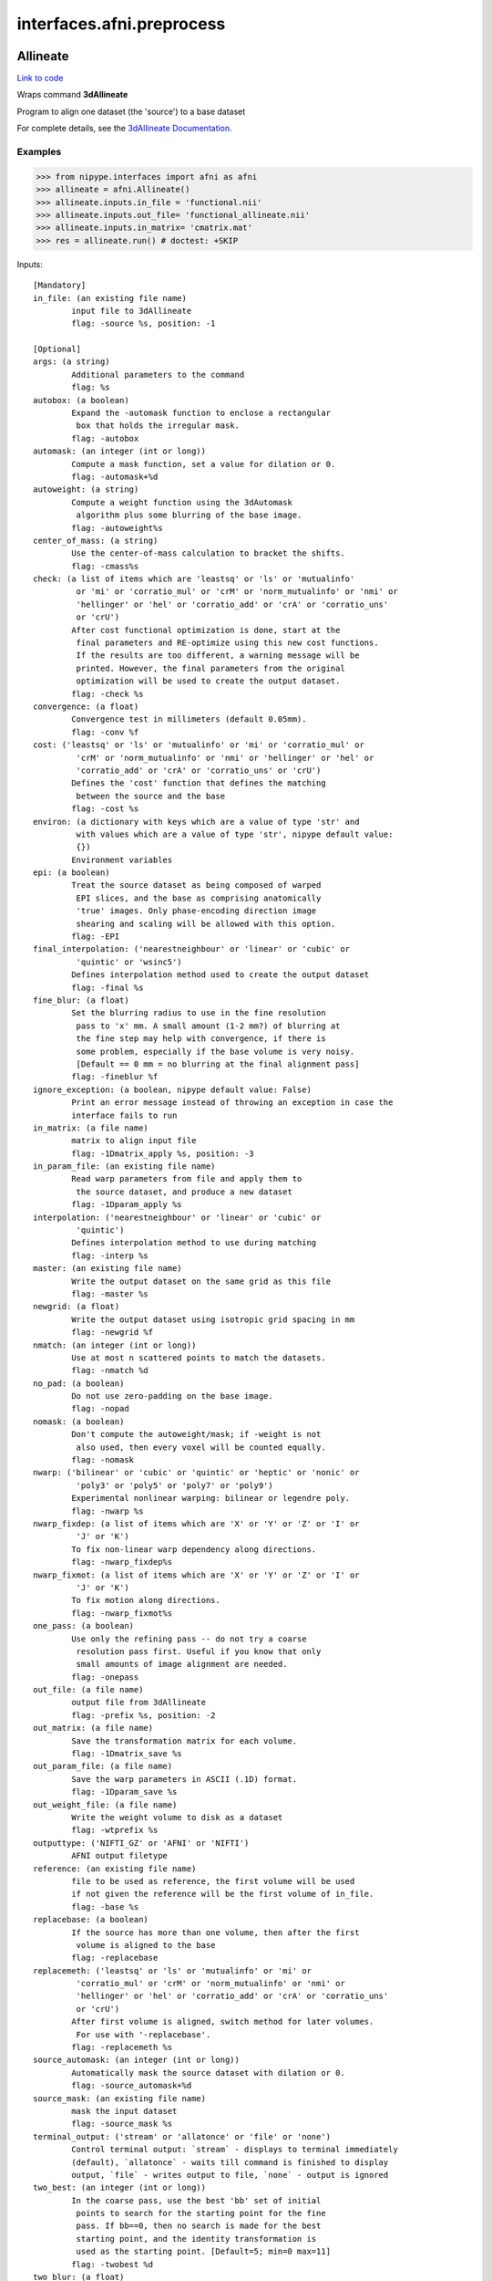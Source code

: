 .. AUTO-GENERATED FILE -- DO NOT EDIT!

interfaces.afni.preprocess
==========================


.. _nipype.interfaces.afni.preprocess.Allineate:


.. index:: Allineate

Allineate
---------

`Link to code <http://github.com/nipy/nipype/tree/f9c98ba/nipype/interfaces/afni/preprocess.py#L1121>`__

Wraps command **3dAllineate**

Program to align one dataset (the 'source') to a base dataset

For complete details, see the `3dAllineate Documentation.
<http://afni.nimh.nih.gov/pub/dist/doc/program_help/3dAllineate.html>`_

Examples
~~~~~~~~

>>> from nipype.interfaces import afni as afni
>>> allineate = afni.Allineate()
>>> allineate.inputs.in_file = 'functional.nii'
>>> allineate.inputs.out_file= 'functional_allineate.nii'
>>> allineate.inputs.in_matrix= 'cmatrix.mat'
>>> res = allineate.run() # doctest: +SKIP

Inputs::

        [Mandatory]
        in_file: (an existing file name)
                input file to 3dAllineate
                flag: -source %s, position: -1

        [Optional]
        args: (a string)
                Additional parameters to the command
                flag: %s
        autobox: (a boolean)
                Expand the -automask function to enclose a rectangular
                 box that holds the irregular mask.
                flag: -autobox
        automask: (an integer (int or long))
                Compute a mask function, set a value for dilation or 0.
                flag: -automask+%d
        autoweight: (a string)
                Compute a weight function using the 3dAutomask
                 algorithm plus some blurring of the base image.
                flag: -autoweight%s
        center_of_mass: (a string)
                Use the center-of-mass calculation to bracket the shifts.
                flag: -cmass%s
        check: (a list of items which are 'leastsq' or 'ls' or 'mutualinfo'
                 or 'mi' or 'corratio_mul' or 'crM' or 'norm_mutualinfo' or 'nmi' or
                 'hellinger' or 'hel' or 'corratio_add' or 'crA' or 'corratio_uns'
                 or 'crU')
                After cost functional optimization is done, start at the
                 final parameters and RE-optimize using this new cost functions.
                 If the results are too different, a warning message will be
                 printed. However, the final parameters from the original
                 optimization will be used to create the output dataset.
                flag: -check %s
        convergence: (a float)
                Convergence test in millimeters (default 0.05mm).
                flag: -conv %f
        cost: ('leastsq' or 'ls' or 'mutualinfo' or 'mi' or 'corratio_mul' or
                 'crM' or 'norm_mutualinfo' or 'nmi' or 'hellinger' or 'hel' or
                 'corratio_add' or 'crA' or 'corratio_uns' or 'crU')
                Defines the 'cost' function that defines the matching
                 between the source and the base
                flag: -cost %s
        environ: (a dictionary with keys which are a value of type 'str' and
                 with values which are a value of type 'str', nipype default value:
                 {})
                Environment variables
        epi: (a boolean)
                Treat the source dataset as being composed of warped
                 EPI slices, and the base as comprising anatomically
                 'true' images. Only phase-encoding direction image
                 shearing and scaling will be allowed with this option.
                flag: -EPI
        final_interpolation: ('nearestneighbour' or 'linear' or 'cubic' or
                 'quintic' or 'wsinc5')
                Defines interpolation method used to create the output dataset
                flag: -final %s
        fine_blur: (a float)
                Set the blurring radius to use in the fine resolution
                 pass to 'x' mm. A small amount (1-2 mm?) of blurring at
                 the fine step may help with convergence, if there is
                 some problem, especially if the base volume is very noisy.
                 [Default == 0 mm = no blurring at the final alignment pass]
                flag: -fineblur %f
        ignore_exception: (a boolean, nipype default value: False)
                Print an error message instead of throwing an exception in case the
                interface fails to run
        in_matrix: (a file name)
                matrix to align input file
                flag: -1Dmatrix_apply %s, position: -3
        in_param_file: (an existing file name)
                Read warp parameters from file and apply them to
                 the source dataset, and produce a new dataset
                flag: -1Dparam_apply %s
        interpolation: ('nearestneighbour' or 'linear' or 'cubic' or
                 'quintic')
                Defines interpolation method to use during matching
                flag: -interp %s
        master: (an existing file name)
                Write the output dataset on the same grid as this file
                flag: -master %s
        newgrid: (a float)
                Write the output dataset using isotropic grid spacing in mm
                flag: -newgrid %f
        nmatch: (an integer (int or long))
                Use at most n scattered points to match the datasets.
                flag: -nmatch %d
        no_pad: (a boolean)
                Do not use zero-padding on the base image.
                flag: -nopad
        nomask: (a boolean)
                Don't compute the autoweight/mask; if -weight is not
                 also used, then every voxel will be counted equally.
                flag: -nomask
        nwarp: ('bilinear' or 'cubic' or 'quintic' or 'heptic' or 'nonic' or
                 'poly3' or 'poly5' or 'poly7' or 'poly9')
                Experimental nonlinear warping: bilinear or legendre poly.
                flag: -nwarp %s
        nwarp_fixdep: (a list of items which are 'X' or 'Y' or 'Z' or 'I' or
                 'J' or 'K')
                To fix non-linear warp dependency along directions.
                flag: -nwarp_fixdep%s
        nwarp_fixmot: (a list of items which are 'X' or 'Y' or 'Z' or 'I' or
                 'J' or 'K')
                To fix motion along directions.
                flag: -nwarp_fixmot%s
        one_pass: (a boolean)
                Use only the refining pass -- do not try a coarse
                 resolution pass first. Useful if you know that only
                 small amounts of image alignment are needed.
                flag: -onepass
        out_file: (a file name)
                output file from 3dAllineate
                flag: -prefix %s, position: -2
        out_matrix: (a file name)
                Save the transformation matrix for each volume.
                flag: -1Dmatrix_save %s
        out_param_file: (a file name)
                Save the warp parameters in ASCII (.1D) format.
                flag: -1Dparam_save %s
        out_weight_file: (a file name)
                Write the weight volume to disk as a dataset
                flag: -wtprefix %s
        outputtype: ('NIFTI_GZ' or 'AFNI' or 'NIFTI')
                AFNI output filetype
        reference: (an existing file name)
                file to be used as reference, the first volume will be used
                if not given the reference will be the first volume of in_file.
                flag: -base %s
        replacebase: (a boolean)
                If the source has more than one volume, then after the first
                 volume is aligned to the base
                flag: -replacebase
        replacemeth: ('leastsq' or 'ls' or 'mutualinfo' or 'mi' or
                 'corratio_mul' or 'crM' or 'norm_mutualinfo' or 'nmi' or
                 'hellinger' or 'hel' or 'corratio_add' or 'crA' or 'corratio_uns'
                 or 'crU')
                After first volume is aligned, switch method for later volumes.
                 For use with '-replacebase'.
                flag: -replacemeth %s
        source_automask: (an integer (int or long))
                Automatically mask the source dataset with dilation or 0.
                flag: -source_automask+%d
        source_mask: (an existing file name)
                mask the input dataset
                flag: -source_mask %s
        terminal_output: ('stream' or 'allatonce' or 'file' or 'none')
                Control terminal output: `stream` - displays to terminal immediately
                (default), `allatonce` - waits till command is finished to display
                output, `file` - writes output to file, `none` - output is ignored
        two_best: (an integer (int or long))
                In the coarse pass, use the best 'bb' set of initial
                 points to search for the starting point for the fine
                 pass. If bb==0, then no search is made for the best
                 starting point, and the identity transformation is
                 used as the starting point. [Default=5; min=0 max=11]
                flag: -twobest %d
        two_blur: (a float)
                Set the blurring radius for the first pass in mm.
                flag: -twoblur
        two_first: (a boolean)
                Use -twopass on the first image to be registered, and
                 then on all subsequent images from the source dataset,
                 use results from the first image's coarse pass to start
                 the fine pass.
                flag: -twofirst
        two_pass: (a boolean)
                Use a two pass alignment strategy for all volumes, searching
                 for a large rotation+shift and then refining the alignment.
                flag: -twopass
        usetemp: (a boolean)
                temporary file use
                flag: -usetemp
        warp_type: ('shift_only' or 'shift_rotate' or 'shift_rotate_scale' or
                 'affine_general')
                Set the warp type.
                flag: -warp %s
        warpfreeze: (a boolean)
                Freeze the non-rigid body parameters after first volume.
                flag: -warpfreeze
        weight_file: (an existing file name)
                Set the weighting for each voxel in the base dataset;
                 larger weights mean that voxel count more in the cost function.
                 Must be defined on the same grid as the base dataset
                flag: -weight %s
        zclip: (a boolean)
                Replace negative values in the input datasets (source & base) with
                zero.
                flag: -zclip

Outputs::

        matrix: (a file name)
                matrix to align input file
        out_file: (a file name)
                output image file name

.. _nipype.interfaces.afni.preprocess.AutoTcorrelate:


.. index:: AutoTcorrelate

AutoTcorrelate
--------------

`Link to code <http://github.com/nipy/nipype/tree/f9c98ba/nipype/interfaces/afni/preprocess.py#L368>`__

Wraps command **3dAutoTcorrelate**

Computes the correlation coefficient between the time series of each
pair of voxels in the input dataset, and stores the output into a
new anatomical bucket dataset [scaled to shorts to save memory space].

Examples
~~~~~~~~

>>> from nipype.interfaces import afni as afni
>>> corr = afni.AutoTcorrelate()
>>> corr.inputs.in_file = 'functional.nii'
>>> corr.inputs.polort = -1
>>> corr.inputs.eta2 = True
>>> corr.inputs.mask = 'mask.nii'
>>> corr.inputs.mask_only_targets = True
>>> corr.cmdline # doctest: +ELLIPSIS, +NORMALIZE_WHITESPACE
'3dAutoTcorrelate -eta2 -mask mask.nii -mask_only_targets -prefix functional_similarity_matrix.1D -polort -1 functional.nii'
>>> res = corr.run() # doctest: +SKIP

Inputs::

        [Mandatory]
        in_file: (an existing file name)
                timeseries x space (volume or surface) file
                flag: %s, position: -1

        [Optional]
        args: (a string)
                Additional parameters to the command
                flag: %s
        environ: (a dictionary with keys which are a value of type 'str' and
                 with values which are a value of type 'str', nipype default value:
                 {})
                Environment variables
        eta2: (a boolean)
                eta^2 similarity
                flag: -eta2
        ignore_exception: (a boolean, nipype default value: False)
                Print an error message instead of throwing an exception in case the
                interface fails to run
        mask: (an existing file name)
                mask of voxels
                flag: -mask %s
        mask_only_targets: (a boolean)
                use mask only on targets voxels
                flag: -mask_only_targets
                mutually_exclusive: mask_source
        mask_source: (an existing file name)
                mask for source voxels
                flag: -mask_source %s
                mutually_exclusive: mask_only_targets
        out_file: (a file name)
                output image file name
                flag: -prefix %s
        outputtype: ('NIFTI_GZ' or 'AFNI' or 'NIFTI')
                AFNI output filetype
        polort: (an integer (int or long))
                Remove polynomical trend of order m or -1 for no detrending
                flag: -polort %d
        terminal_output: ('stream' or 'allatonce' or 'file' or 'none')
                Control terminal output: `stream` - displays to terminal immediately
                (default), `allatonce` - waits till command is finished to display
                output, `file` - writes output to file, `none` - output is ignored

Outputs::

        out_file: (an existing file name)
                output file

.. _nipype.interfaces.afni.preprocess.Autobox:


.. index:: Autobox

Autobox
-------

`Link to code <http://github.com/nipy/nipype/tree/f9c98ba/nipype/interfaces/afni/preprocess.py#L1826>`__

Wraps command **3dAutobox**

Computes size of a box that fits around the volume.
Also can be used to crop the volume to that box.

For complete details, see the `3dAutobox Documentation.
<http://afni.nimh.nih.gov/pub/dist/doc/program_help/3dAutobox.html>

Examples
~~~~~~~~

>>> from nipype.interfaces import afni as afni
>>> abox = afni.Autobox()
>>> abox.inputs.in_file = 'structural.nii'
>>> abox.inputs.padding = 5
>>> res = abox.run()   # doctest: +SKIP

Inputs::

        [Mandatory]
        in_file: (an existing file name)
                input file
                flag: -input %s

        [Optional]
        args: (a string)
                Additional parameters to the command
                flag: %s
        environ: (a dictionary with keys which are a value of type 'str' and
                 with values which are a value of type 'str', nipype default value:
                 {})
                Environment variables
        ignore_exception: (a boolean, nipype default value: False)
                Print an error message instead of throwing an exception in case the
                interface fails to run
        no_clustering: (a boolean)
                Don't do any clustering to find box. Any non-zero
                 voxel will be preserved in the cropped volume.
                 The default method uses some clustering to find the
                 cropping box, and will clip off small isolated blobs.
                flag: -noclust
        out_file: (a file name)
                flag: -prefix %s
        outputtype: ('NIFTI_GZ' or 'AFNI' or 'NIFTI')
                AFNI output filetype
        padding: (an integer (int or long))
                Number of extra voxels to pad on each side of box
                flag: -npad %d
        terminal_output: ('stream' or 'allatonce' or 'file' or 'none')
                Control terminal output: `stream` - displays to terminal immediately
                (default), `allatonce` - waits till command is finished to display
                output, `file` - writes output to file, `none` - output is ignored

Outputs::

        out_file: (a file name)
                output file
        x_max: (an integer (int or long))
        x_min: (an integer (int or long))
        y_max: (an integer (int or long))
        y_min: (an integer (int or long))
        z_max: (an integer (int or long))
        z_min: (an integer (int or long))

.. _nipype.interfaces.afni.preprocess.Automask:


.. index:: Automask

Automask
--------

`Link to code <http://github.com/nipy/nipype/tree/f9c98ba/nipype/interfaces/afni/preprocess.py#L549>`__

Wraps command **3dAutomask**

Create a brain-only mask of the image using AFNI 3dAutomask command

For complete details, see the `3dAutomask Documentation.
<http://afni.nimh.nih.gov/pub/dist/doc/program_help/3dAutomask.html>`_

Examples
~~~~~~~~

>>> from nipype.interfaces import afni as afni
>>> automask = afni.Automask()
>>> automask.inputs.in_file = 'functional.nii'
>>> automask.inputs.dilate = 1
>>> automask.inputs.outputtype = "NIFTI"
>>> automask.cmdline #doctest: +ELLIPSIS
'3dAutomask -apply_prefix functional_masked.nii -dilate 1 -prefix functional_mask.nii functional.nii'
>>> res = automask.run() # doctest: +SKIP

Inputs::

        [Mandatory]
        in_file: (an existing file name)
                input file to 3dAutomask
                flag: %s, position: -1

        [Optional]
        args: (a string)
                Additional parameters to the command
                flag: %s
        brain_file: (a file name)
                output file from 3dAutomask
                flag: -apply_prefix %s
        clfrac: (a float)
                sets the clip level fraction (must be 0.1-0.9). A small value will
                tend to make the mask larger [default = 0.5].
                flag: -clfrac %s
        dilate: (an integer (int or long))
                dilate the mask outwards
                flag: -dilate %s
        environ: (a dictionary with keys which are a value of type 'str' and
                 with values which are a value of type 'str', nipype default value:
                 {})
                Environment variables
        erode: (an integer (int or long))
                erode the mask inwards
                flag: -erode %s
        ignore_exception: (a boolean, nipype default value: False)
                Print an error message instead of throwing an exception in case the
                interface fails to run
        out_file: (a file name)
                output image file name
                flag: -prefix %s
        outputtype: ('NIFTI_GZ' or 'AFNI' or 'NIFTI')
                AFNI output filetype
        terminal_output: ('stream' or 'allatonce' or 'file' or 'none')
                Control terminal output: `stream` - displays to terminal immediately
                (default), `allatonce` - waits till command is finished to display
                output, `file` - writes output to file, `none` - output is ignored

Outputs::

        brain_file: (an existing file name)
                brain file (skull stripped)
        out_file: (an existing file name)
                mask file

.. _nipype.interfaces.afni.preprocess.Bandpass:


.. index:: Bandpass

Bandpass
--------

`Link to code <http://github.com/nipy/nipype/tree/f9c98ba/nipype/interfaces/afni/preprocess.py#L863>`__

Wraps command **3dBandpass**

Program to lowpass and/or highpass each voxel time series in a
dataset, offering more/different options than Fourier

For complete details, see the `3dBandpass Documentation.
<http://afni.nimh.nih.gov/pub/dist/doc/program_help/3dbandpass.html>`_

Examples
~~~~~~~~

>>> from nipype.interfaces import afni as afni
>>> from nipype.testing import  example_data
>>> bandpass = afni.Bandpass()
>>> bandpass.inputs.in_file = example_data('functional.nii')
>>> bandpass.inputs.highpass = 0.005
>>> bandpass.inputs.lowpass = 0.1
>>> res = bandpass.run() # doctest: +SKIP

Inputs::

        [Mandatory]
        highpass: (a float)
                highpass
                flag: %f, position: -3
        in_file: (an existing file name)
                input file to 3dBandpass
                flag: %s, position: -1
        lowpass: (a float)
                lowpass
                flag: %f, position: -2

        [Optional]
        args: (a string)
                Additional parameters to the command
                flag: %s
        automask: (a boolean)
                Create a mask from the input dataset
                flag: -automask
        blur: (a float)
                Blur (inside the mask only) with a filter
                 width (FWHM) of 'fff' millimeters.
                flag: -blur %f
        despike: (a boolean)
                Despike each time series before other processing.
                 ++ Hopefully, you don't actually need to do this,
                 which is why it is optional.
                flag: -despike
        environ: (a dictionary with keys which are a value of type 'str' and
                 with values which are a value of type 'str', nipype default value:
                 {})
                Environment variables
        ignore_exception: (a boolean, nipype default value: False)
                Print an error message instead of throwing an exception in case the
                interface fails to run
        localPV: (a float)
                Replace each vector by the local Principal Vector
                 (AKA first singular vector) from a neighborhood
                 of radius 'rrr' millimiters.
                 ++ Note that the PV time series is L2 normalized.
                 ++ This option is mostly for Bob Cox to have fun with.
                flag: -localPV %f
        mask: (an existing file name)
                mask file
                flag: -mask %s, position: 2
        nfft: (an integer (int or long))
                set the FFT length [must be a legal value]
                flag: -nfft %d
        no_detrend: (a boolean)
                Skip the quadratic detrending of the input that
                 occurs before the FFT-based bandpassing.
                 ++ You would only want to do this if the dataset
                 had been detrended already in some other program.
                flag: -nodetrend
        normalize: (a boolean)
                Make all output time series have L2 norm = 1
                 ++ i.e., sum of squares = 1
                flag: -norm
        notrans: (a boolean)
                Don't check for initial positive transients in the data:
                 ++ The test is a little slow, so skipping it is OK,
                 if you KNOW the data time series are transient-free.
                flag: -notrans
        orthogonalize_dset: (an existing file name)
                Orthogonalize each voxel to the corresponding
                 voxel time series in dataset 'fset', which must
                 have the same spatial and temporal grid structure
                 as the main input dataset.
                 ++ At present, only one '-dsort' option is allowed.
                flag: -dsort %s
        orthogonalize_file: (a list of items which are an existing file name)
                Also orthogonalize input to columns in f.1D
                 ++ Multiple '-ort' options are allowed.
                flag: -ort %s
        out_file: (a file name)
                output file from 3dBandpass
                flag: -prefix %s, position: 1
        outputtype: ('NIFTI_GZ' or 'AFNI' or 'NIFTI')
                AFNI output filetype
        terminal_output: ('stream' or 'allatonce' or 'file' or 'none')
                Control terminal output: `stream` - displays to terminal immediately
                (default), `allatonce` - waits till command is finished to display
                output, `file` - writes output to file, `none` - output is ignored
        tr: (a float)
                set time step (TR) in sec [default=from dataset header]
                flag: -dt %f

Outputs::

        out_file: (an existing file name)
                output file

.. _nipype.interfaces.afni.preprocess.BlurInMask:


.. index:: BlurInMask

BlurInMask
----------

`Link to code <http://github.com/nipy/nipype/tree/f9c98ba/nipype/interfaces/afni/preprocess.py#L1669>`__

Wraps command **3dBlurInMask**

Blurs a dataset spatially inside a mask.  That's all.  Experimental.

For complete details, see the `3dBlurInMask Documentation.
<http://afni.nimh.nih.gov/pub/dist/doc/program_help/3dBlurInMask.html>

Examples
~~~~~~~~

>>> from nipype.interfaces import afni as afni
>>> bim = afni.BlurInMask()
>>> bim.inputs.in_file = 'functional.nii'
>>> bim.inputs.mask = 'mask.nii'
>>> bim.inputs.fwhm = 5.0
>>> bim.cmdline #doctest: +ELLIPSIS
'3dBlurInMask -input functional.nii -FWHM 5.000000 -mask mask.nii -prefix functional_blur'
>>> res = bim.run()   # doctest: +SKIP

Inputs::

        [Mandatory]
        fwhm: (a float)
                fwhm kernel size
                flag: -FWHM %f
        in_file: (an existing file name)
                input file to 3dSkullStrip
                flag: -input %s, position: 1

        [Optional]
        args: (a string)
                Additional parameters to the command
                flag: %s
        automask: (a boolean)
                Create an automask from the input dataset.
                flag: -automask
        environ: (a dictionary with keys which are a value of type 'str' and
                 with values which are a value of type 'str', nipype default value:
                 {})
                Environment variables
        float_out: (a boolean)
                Save dataset as floats, no matter what the input data type is.
                flag: -float
        ignore_exception: (a boolean, nipype default value: False)
                Print an error message instead of throwing an exception in case the
                interface fails to run
        mask: (a file name)
                Mask dataset, if desired. Blurring will occur only within the mask.
                Voxels NOT in the mask will be set to zero in the output.
                flag: -mask %s
        multimask: (a file name)
                Multi-mask dataset -- each distinct nonzero value in dataset will be
                treated as a separate mask for blurring purposes.
                flag: -Mmask %s
        options: (a string)
                options
                flag: %s, position: 2
        out_file: (a file name)
                output to the file
                flag: -prefix %s, position: -1
        outputtype: ('NIFTI_GZ' or 'AFNI' or 'NIFTI')
                AFNI output filetype
        preserve: (a boolean)
                Normally, voxels not in the mask will be set to zero in the output.
                If you want the original values in the dataset to be preserved in
                the output, use this option.
                flag: -preserve
        terminal_output: ('stream' or 'allatonce' or 'file' or 'none')
                Control terminal output: `stream` - displays to terminal immediately
                (default), `allatonce` - waits till command is finished to display
                output, `file` - writes output to file, `none` - output is ignored

Outputs::

        out_file: (an existing file name)
                output file

.. _nipype.interfaces.afni.preprocess.BrickStat:


.. index:: BrickStat

BrickStat
---------

`Link to code <http://github.com/nipy/nipype/tree/f9c98ba/nipype/interfaces/afni/preprocess.py#L1460>`__

Wraps command **3dBrickStat**

Compute maximum and/or minimum voxel values of an input dataset

For complete details, see the `3dBrickStat Documentation.
<http://afni.nimh.nih.gov/pub/dist/doc/program_help/3dBrickStat.html>`_

Examples
~~~~~~~~

>>> from nipype.interfaces import afni as afni
>>> brickstat = afni.BrickStat()
>>> brickstat.inputs.in_file = 'functional.nii'
>>> brickstat.inputs.mask = 'skeleton_mask.nii.gz'
>>> brickstat.inputs.min = True
>>> res = brickstat.run() # doctest: +SKIP

Inputs::

        [Mandatory]
        in_file: (an existing file name)
                input file to 3dmaskave
                flag: %s, position: -1

        [Optional]
        args: (a string)
                Additional parameters to the command
                flag: %s
        environ: (a dictionary with keys which are a value of type 'str' and
                 with values which are a value of type 'str', nipype default value:
                 {})
                Environment variables
        ignore_exception: (a boolean, nipype default value: False)
                Print an error message instead of throwing an exception in case the
                interface fails to run
        mask: (an existing file name)
                -mask dset = use dset as mask to include/exclude voxels
                flag: -mask %s, position: 2
        min: (a boolean)
                print the minimum value in dataset
                flag: -min, position: 1
        out_file: (a file name)
                output image file name
                flag: -prefix %s
        outputtype: ('NIFTI_GZ' or 'AFNI' or 'NIFTI')
                AFNI output filetype
        terminal_output: ('stream' or 'allatonce' or 'file' or 'none')
                Control terminal output: `stream` - displays to terminal immediately
                (default), `allatonce` - waits till command is finished to display
                output, `file` - writes output to file, `none` - output is ignored

Outputs::

        min_val: (a float)
                output

.. _nipype.interfaces.afni.preprocess.Calc:


.. index:: Calc

Calc
----

`Link to code <http://github.com/nipy/nipype/tree/f9c98ba/nipype/interfaces/afni/preprocess.py#L1594>`__

Wraps command **3dcalc**

This program does voxel-by-voxel arithmetic on 3D datasets

For complete details, see the `3dcalc Documentation.
<http://afni.nimh.nih.gov/pub/dist/doc/program_help/3dcalc.html>`_

Examples
~~~~~~~~

>>> from nipype.interfaces import afni as afni
>>> calc = afni.Calc()
>>> calc.inputs.in_file_a = 'functional.nii'
>>> calc.inputs.in_file_b = 'functional2.nii'
>>> calc.inputs.expr='a*b'
>>> calc.inputs.out_file =  'functional_calc.nii.gz'
>>> calc.inputs.outputtype = "NIFTI"
>>> calc.cmdline #doctest: +ELLIPSIS
'3dcalc -a functional.nii  -b functional2.nii -expr "a*b" -prefix functional_calc.nii.gz'

Inputs::

        [Mandatory]
        expr: (a string)
                expr
                flag: -expr "%s", position: 3
        in_file_a: (an existing file name)
                input file to 3dcalc
                flag: -a %s, position: 0

        [Optional]
        args: (a string)
                Additional parameters to the command
                flag: %s
        environ: (a dictionary with keys which are a value of type 'str' and
                 with values which are a value of type 'str', nipype default value:
                 {})
                Environment variables
        ignore_exception: (a boolean, nipype default value: False)
                Print an error message instead of throwing an exception in case the
                interface fails to run
        in_file_b: (an existing file name)
                operand file to 3dcalc
                flag:  -b %s, position: 1
        in_file_c: (an existing file name)
                operand file to 3dcalc
                flag:  -c %s, position: 2
        other: (a file name)
                other options
        out_file: (a file name)
                output image file name
                flag: -prefix %s
        outputtype: ('NIFTI_GZ' or 'AFNI' or 'NIFTI')
                AFNI output filetype
        single_idx: (an integer (int or long))
                volume index for in_file_a
        start_idx: (an integer (int or long))
                start index for in_file_a
                requires: stop_idx
        stop_idx: (an integer (int or long))
                stop index for in_file_a
                requires: start_idx
        terminal_output: ('stream' or 'allatonce' or 'file' or 'none')
                Control terminal output: `stream` - displays to terminal immediately
                (default), `allatonce` - waits till command is finished to display
                output, `file` - writes output to file, `none` - output is ignored

Outputs::

        out_file: (an existing file name)
                output file

.. _nipype.interfaces.afni.preprocess.Copy:


.. index:: Copy

Copy
----

`Link to code <http://github.com/nipy/nipype/tree/f9c98ba/nipype/interfaces/afni/preprocess.py#L696>`__

Wraps command **3dcopy**

Copies an image of one type to an image of the same
or different type using 3dcopy command

For complete details, see the `3dcopy Documentation.
<http://afni.nimh.nih.gov/pub/dist/doc/program_help/3dcopy.html>`_

Examples
~~~~~~~~

>>> from nipype.interfaces import afni as afni
>>> copy3d = afni.Copy()
>>> copy3d.inputs.in_file = 'functional.nii'
>>> copy3d.cmdline
'3dcopy functional.nii functional_copy'

>>> from copy import deepcopy
>>> copy3d_2 = deepcopy(copy3d)
>>> copy3d_2.inputs.outputtype = 'NIFTI'
>>> copy3d_2.cmdline
'3dcopy functional.nii functional_copy.nii'

>>> copy3d_3 = deepcopy(copy3d)
>>> copy3d_3.inputs.outputtype = 'NIFTI_GZ'
>>> copy3d_3.cmdline
'3dcopy functional.nii functional_copy.nii.gz'

>>> copy3d_4 = deepcopy(copy3d)
>>> copy3d_4.inputs.out_file = 'new_func.nii'
>>> copy3d_4.cmdline
'3dcopy functional.nii new_func.nii'

Inputs::

        [Mandatory]
        in_file: (an existing file name)
                input file to 3dcopy
                flag: %s, position: -2

        [Optional]
        args: (a string)
                Additional parameters to the command
                flag: %s
        environ: (a dictionary with keys which are a value of type 'str' and
                 with values which are a value of type 'str', nipype default value:
                 {})
                Environment variables
        ignore_exception: (a boolean, nipype default value: False)
                Print an error message instead of throwing an exception in case the
                interface fails to run
        out_file: (a file name)
                output image file name
                flag: %s, position: -1
        outputtype: ('NIFTI_GZ' or 'AFNI' or 'NIFTI')
                AFNI output filetype
        terminal_output: ('stream' or 'allatonce' or 'file' or 'none')
                Control terminal output: `stream` - displays to terminal immediately
                (default), `allatonce` - waits till command is finished to display
                output, `file` - writes output to file, `none` - output is ignored

Outputs::

        out_file: (an existing file name)
                output file

.. _nipype.interfaces.afni.preprocess.Despike:


.. index:: Despike

Despike
-------

`Link to code <http://github.com/nipy/nipype/tree/f9c98ba/nipype/interfaces/afni/preprocess.py#L491>`__

Wraps command **3dDespike**

Removes 'spikes' from the 3D+time input dataset

For complete details, see the `3dDespike Documentation.
<http://afni.nimh.nih.gov/pub/dist/doc/program_help/3dDespike.html>`_

Examples
~~~~~~~~

>>> from nipype.interfaces import afni as afni
>>> despike = afni.Despike()
>>> despike.inputs.in_file = 'functional.nii'
>>> despike.cmdline
'3dDespike -prefix functional_despike functional.nii'
>>> res = despike.run() # doctest: +SKIP

Inputs::

        [Mandatory]
        in_file: (an existing file name)
                input file to 3dDespike
                flag: %s, position: -1

        [Optional]
        args: (a string)
                Additional parameters to the command
                flag: %s
        environ: (a dictionary with keys which are a value of type 'str' and
                 with values which are a value of type 'str', nipype default value:
                 {})
                Environment variables
        ignore_exception: (a boolean, nipype default value: False)
                Print an error message instead of throwing an exception in case the
                interface fails to run
        out_file: (a file name)
                output image file name
                flag: -prefix %s
        outputtype: ('NIFTI_GZ' or 'AFNI' or 'NIFTI')
                AFNI output filetype
        terminal_output: ('stream' or 'allatonce' or 'file' or 'none')
                Control terminal output: `stream` - displays to terminal immediately
                (default), `allatonce` - waits till command is finished to display
                output, `file` - writes output to file, `none` - output is ignored

Outputs::

        out_file: (an existing file name)
                output file

.. _nipype.interfaces.afni.preprocess.Detrend:


.. index:: Detrend

Detrend
-------

`Link to code <http://github.com/nipy/nipype/tree/f9c98ba/nipype/interfaces/afni/preprocess.py#L453>`__

Wraps command **3dDetrend**

This program removes components from voxel time series using
linear least squares

For complete details, see the `3dDetrend Documentation.
<http://afni.nimh.nih.gov/pub/dist/doc/program_help/3dDetrend.html>`_

Examples
~~~~~~~~

>>> from nipype.interfaces import afni as afni
>>> detrend = afni.Detrend()
>>> detrend.inputs.in_file = 'functional.nii'
>>> detrend.inputs.args = '-polort 2'
>>> detrend.inputs.outputtype = "AFNI"
>>> detrend.cmdline
'3dDetrend -polort 2 -prefix functional_detrend functional.nii'
>>> res = detrend.run() # doctest: +SKIP

Inputs::

        [Mandatory]
        in_file: (an existing file name)
                input file to 3dDetrend
                flag: %s, position: -1

        [Optional]
        args: (a string)
                Additional parameters to the command
                flag: %s
        environ: (a dictionary with keys which are a value of type 'str' and
                 with values which are a value of type 'str', nipype default value:
                 {})
                Environment variables
        ignore_exception: (a boolean, nipype default value: False)
                Print an error message instead of throwing an exception in case the
                interface fails to run
        out_file: (a file name)
                output image file name
                flag: -prefix %s
        outputtype: ('NIFTI_GZ' or 'AFNI' or 'NIFTI')
                AFNI output filetype
        terminal_output: ('stream' or 'allatonce' or 'file' or 'none')
                Control terminal output: `stream` - displays to terminal immediately
                (default), `allatonce` - waits till command is finished to display
                output, `file` - writes output to file, `none` - output is ignored

Outputs::

        out_file: (an existing file name)
                output file

.. _nipype.interfaces.afni.preprocess.Eval:


.. index:: Eval

Eval
----

`Link to code <http://github.com/nipy/nipype/tree/f9c98ba/nipype/interfaces/afni/preprocess.py#L1997>`__

Wraps command **1deval**

Evaluates an expression that may include columns of data from one or more text files

see AFNI Documentation: <http://afni.nimh.nih.gov/pub/dist/doc/program_help/1deval.html>

Examples
~~~~~~~~

>>> from nipype.interfaces import afni as afni
>>> eval = afni.Eval()
>>> eval.inputs.in_file_a = 'seed.1D'
>>> eval.inputs.in_file_b = 'resp.1D'
>>> eval.inputs.expr='a*b'
>>> eval.inputs.out1D = True
>>> eval.inputs.out_file =  'data_calc.1D'
>>> calc.cmdline #doctest: +SKIP
'3deval -a timeseries1.1D  -b timeseries2.1D -expr "a*b" -1D -prefix data_calc.1D'

Inputs::

        [Mandatory]
        expr: (a string)
                expr
                flag: -expr "%s", position: 3
        in_file_a: (an existing file name)
                input file to 1deval
                flag: -a %s, position: 0

        [Optional]
        args: (a string)
                Additional parameters to the command
                flag: %s
        environ: (a dictionary with keys which are a value of type 'str' and
                 with values which are a value of type 'str', nipype default value:
                 {})
                Environment variables
        ignore_exception: (a boolean, nipype default value: False)
                Print an error message instead of throwing an exception in case the
                interface fails to run
        in_file_b: (an existing file name)
                operand file to 1deval
                flag:  -b %s, position: 1
        in_file_c: (an existing file name)
                operand file to 1deval
                flag:  -c %s, position: 2
        other: (a file name)
                other options
        out1D: (a boolean)
                output in 1D
                flag: -1D
        out_file: (a file name)
                output image file name
                flag: -prefix %s
        outputtype: ('NIFTI_GZ' or 'AFNI' or 'NIFTI')
                AFNI output filetype
        single_idx: (an integer (int or long))
                volume index for in_file_a
        start_idx: (an integer (int or long))
                start index for in_file_a
                requires: stop_idx
        stop_idx: (an integer (int or long))
                stop index for in_file_a
                requires: start_idx
        terminal_output: ('stream' or 'allatonce' or 'file' or 'none')
                Control terminal output: `stream` - displays to terminal immediately
                (default), `allatonce` - waits till command is finished to display
                output, `file` - writes output to file, `none` - output is ignored

Outputs::

        out_file: (an existing file name)
                output file

.. _nipype.interfaces.afni.preprocess.Fim:


.. index:: Fim

Fim
---

`Link to code <http://github.com/nipy/nipype/tree/f9c98ba/nipype/interfaces/afni/preprocess.py#L1298>`__

Wraps command **3dfim+**

Program to calculate the cross-correlation of
an ideal reference waveform with the measured FMRI
time series for each voxel

For complete details, see the `3dfim+ Documentation.
<http://afni.nimh.nih.gov/pub/dist/doc/program_help/3dfim+.html>`_

Examples
~~~~~~~~

>>> from nipype.interfaces import afni as afni
>>> fim = afni.Fim()
>>> fim.inputs.in_file = 'functional.nii'
>>> fim.inputs.ideal_file= 'seed.1D'
>>> fim.inputs.out_file = 'functional_corr.nii'
>>> fim.inputs.out = 'Correlation'
>>> fim.inputs.fim_thr = 0.0009
>>> res = fim.run() # doctest: +SKIP

Inputs::

        [Mandatory]
        ideal_file: (an existing file name)
                ideal time series file name
                flag: -ideal_file %s, position: 2
        in_file: (an existing file name)
                input file to 3dfim+
                flag:  -input %s, position: 1

        [Optional]
        args: (a string)
                Additional parameters to the command
                flag: %s
        environ: (a dictionary with keys which are a value of type 'str' and
                 with values which are a value of type 'str', nipype default value:
                 {})
                Environment variables
        fim_thr: (a float)
                fim internal mask threshold value
                flag: -fim_thr %f, position: 3
        ignore_exception: (a boolean, nipype default value: False)
                Print an error message instead of throwing an exception in case the
                interface fails to run
        out: (a string)
                Flag to output the specified parameter
                flag: -out %s, position: 4
        out_file: (a file name)
                output image file name
                flag: -bucket %s
        outputtype: ('NIFTI_GZ' or 'AFNI' or 'NIFTI')
                AFNI output filetype
        terminal_output: ('stream' or 'allatonce' or 'file' or 'none')
                Control terminal output: `stream` - displays to terminal immediately
                (default), `allatonce` - waits till command is finished to display
                output, `file` - writes output to file, `none` - output is ignored

Outputs::

        out_file: (an existing file name)
                output file

.. _nipype.interfaces.afni.preprocess.Fourier:


.. index:: Fourier

Fourier
-------

`Link to code <http://github.com/nipy/nipype/tree/f9c98ba/nipype/interfaces/afni/preprocess.py#L753>`__

Wraps command **3dFourier**

Program to lowpass and/or highpass each voxel time series in a
dataset, via the FFT

For complete details, see the `3dFourier Documentation.
<http://afni.nimh.nih.gov/pub/dist/doc/program_help/3dfourier.html>`_

Examples
~~~~~~~~

>>> from nipype.interfaces import afni as afni
>>> fourier = afni.Fourier()
>>> fourier.inputs.in_file = 'functional.nii'
>>> fourier.inputs.args = '-retrend'
>>> fourier.inputs.highpass = 0.005
>>> fourier.inputs.lowpass = 0.1
>>> res = fourier.run() # doctest: +SKIP

Inputs::

        [Mandatory]
        highpass: (a float)
                highpass
                flag: -highpass %f, position: 1
        in_file: (an existing file name)
                input file to 3dFourier
                flag: %s, position: -1
        lowpass: (a float)
                lowpass
                flag: -lowpass %f, position: 0

        [Optional]
        args: (a string)
                Additional parameters to the command
                flag: %s
        environ: (a dictionary with keys which are a value of type 'str' and
                 with values which are a value of type 'str', nipype default value:
                 {})
                Environment variables
        ignore_exception: (a boolean, nipype default value: False)
                Print an error message instead of throwing an exception in case the
                interface fails to run
        out_file: (a file name)
                output image file name
                flag: -prefix %s
        outputtype: ('NIFTI_GZ' or 'AFNI' or 'NIFTI')
                AFNI output filetype
        terminal_output: ('stream' or 'allatonce' or 'file' or 'none')
                Control terminal output: `stream` - displays to terminal immediately
                (default), `allatonce` - waits till command is finished to display
                output, `file` - writes output to file, `none` - output is ignored

Outputs::

        out_file: (an existing file name)
                output file

.. _nipype.interfaces.afni.preprocess.Maskave:


.. index:: Maskave

Maskave
-------

`Link to code <http://github.com/nipy/nipype/tree/f9c98ba/nipype/interfaces/afni/preprocess.py#L1182>`__

Wraps command **3dmaskave**

Computes average of all voxels in the input dataset
which satisfy the criterion in the options list

For complete details, see the `3dmaskave Documentation.
<http://afni.nimh.nih.gov/pub/dist/doc/program_help/3dmaskave.html>`_

Examples
~~~~~~~~

>>> from nipype.interfaces import afni as afni
>>> maskave = afni.Maskave()
>>> maskave.inputs.in_file = 'functional.nii'
>>> maskave.inputs.mask= 'seed_mask.nii'
>>> maskave.inputs.quiet= True
>>> maskave.cmdline #doctest: +ELLIPSIS
'3dmaskave -mask seed_mask.nii -quiet functional.nii > functional_maskave.1D'
>>> res = maskave.run() # doctest: +SKIP

Inputs::

        [Mandatory]
        in_file: (an existing file name)
                input file to 3dmaskave
                flag: %s, position: -2

        [Optional]
        args: (a string)
                Additional parameters to the command
                flag: %s
        environ: (a dictionary with keys which are a value of type 'str' and
                 with values which are a value of type 'str', nipype default value:
                 {})
                Environment variables
        ignore_exception: (a boolean, nipype default value: False)
                Print an error message instead of throwing an exception in case the
                interface fails to run
        mask: (an existing file name)
                matrix to align input file
                flag: -mask %s, position: 1
        out_file: (a file name)
                output image file name
                flag: > %s, position: -1
        outputtype: ('NIFTI_GZ' or 'AFNI' or 'NIFTI')
                AFNI output filetype
        quiet: (a boolean)
                matrix to align input file
                flag: -quiet, position: 2
        terminal_output: ('stream' or 'allatonce' or 'file' or 'none')
                Control terminal output: `stream` - displays to terminal immediately
                (default), `allatonce` - waits till command is finished to display
                output, `file` - writes output to file, `none` - output is ignored

Outputs::

        out_file: (an existing file name)
                output file

.. _nipype.interfaces.afni.preprocess.Means:


.. index:: Means

Means
-----

`Link to code <http://github.com/nipy/nipype/tree/f9c98ba/nipype/interfaces/afni/preprocess.py#L2059>`__

Wraps command **3dMean**

Takes the voxel-by-voxel mean of all input datasets using 3dMean

see AFNI Documentation: <http://afni.nimh.nih.gov/pub/dist/doc/program_help/3dMean.html>

Examples
~~~~~~~~

>>> from nipype.interfaces import afni as afni
>>> means = afni.Means()
>>> means.inputs.in_file_a = 'im1.nii'
>>> means.inputs.in_file_b = 'im2.nii'
>>> means.inputs.out_file =  'output.nii'
>>> means.cmdline
'3dMean im1.nii im2.nii -prefix output.nii'

Inputs::

        [Mandatory]
        in_file_a: (an existing file name)
                input file to 3dMean
                flag: %s, position: 0

        [Optional]
        args: (a string)
                Additional parameters to the command
                flag: %s
        count: (a boolean)
                compute count of non-zero voxels
                flag: -count
        environ: (a dictionary with keys which are a value of type 'str' and
                 with values which are a value of type 'str', nipype default value:
                 {})
                Environment variables
        ignore_exception: (a boolean, nipype default value: False)
                Print an error message instead of throwing an exception in case the
                interface fails to run
        in_file_b: (an existing file name)
                another input file to 3dMean
                flag: %s, position: 1
        mask_inter: (a boolean)
                create intersection mask
                flag: -mask_inter
        mask_union: (a boolean)
                create union mask
                flag: -mask_union
        non_zero: (a boolean)
                use only non-zero values
                flag: -non_zero
        out_file: (a file name)
                output image file name
                flag: -prefix %s
        outputtype: ('NIFTI_GZ' or 'AFNI' or 'NIFTI')
                AFNI output filetype
        scale: (a string)
                scaling of output
                flag: -%sscale
        sqr: (a boolean)
                mean square instead of value
                flag: -sqr
        std_dev: (a boolean)
                calculate std dev
                flag: -stdev
        summ: (a boolean)
                take sum, (not average)
                flag: -sum
        terminal_output: ('stream' or 'allatonce' or 'file' or 'none')
                Control terminal output: `stream` - displays to terminal immediately
                (default), `allatonce` - waits till command is finished to display
                output, `file` - writes output to file, `none` - output is ignored

Outputs::

        out_file: (an existing file name)
                output file

.. _nipype.interfaces.afni.preprocess.Merge:


.. index:: Merge

Merge
-----

`Link to code <http://github.com/nipy/nipype/tree/f9c98ba/nipype/interfaces/afni/preprocess.py#L661>`__

Wraps command **3dmerge**

Merge or edit volumes using AFNI 3dmerge command

For complete details, see the `3dmerge Documentation.
<http://afni.nimh.nih.gov/pub/dist/doc/program_help/3dmerge.html>`_

Examples
~~~~~~~~

>>> from nipype.interfaces import afni as afni
>>> merge = afni.Merge()
>>> merge.inputs.in_files = ['functional.nii', 'functional2.nii']
>>> merge.inputs.blurfwhm = 4
>>> merge.inputs.doall = True
>>> merge.inputs.out_file = 'e7.nii'
>>> res = merge.run() # doctest: +SKIP

Inputs::

        [Mandatory]
        in_files: (a list of items which are an existing file name)
                flag: %s, position: -1

        [Optional]
        args: (a string)
                Additional parameters to the command
                flag: %s
        blurfwhm: (an integer (int or long))
                FWHM blur value (mm)
                flag: -1blur_fwhm %d
        doall: (a boolean)
                apply options to all sub-bricks in dataset
                flag: -doall
        environ: (a dictionary with keys which are a value of type 'str' and
                 with values which are a value of type 'str', nipype default value:
                 {})
                Environment variables
        ignore_exception: (a boolean, nipype default value: False)
                Print an error message instead of throwing an exception in case the
                interface fails to run
        out_file: (a file name)
                output image file name
                flag: -prefix %s
        outputtype: ('NIFTI_GZ' or 'AFNI' or 'NIFTI')
                AFNI output filetype
        terminal_output: ('stream' or 'allatonce' or 'file' or 'none')
                Control terminal output: `stream` - displays to terminal immediately
                (default), `allatonce` - waits till command is finished to display
                output, `file` - writes output to file, `none` - output is ignored

Outputs::

        out_file: (an existing file name)
                output file

.. _nipype.interfaces.afni.preprocess.ROIStats:


.. index:: ROIStats

ROIStats
--------

`Link to code <http://github.com/nipy/nipype/tree/f9c98ba/nipype/interfaces/afni/preprocess.py#L1543>`__

Wraps command **3dROIstats**

Display statistics over masked regions

For complete details, see the `3dROIstats Documentation.
<http://afni.nimh.nih.gov/pub/dist/doc/program_help/3dROIstats.html>`_

Examples
~~~~~~~~

>>> from nipype.interfaces import afni as afni
>>> roistats = afni.ROIStats()
>>> roistats.inputs.in_file = 'functional.nii'
>>> roistats.inputs.mask = 'skeleton_mask.nii.gz'
>>> roistats.inputs.quiet=True
>>> res = roistats.run() # doctest: +SKIP

Inputs::

        [Mandatory]
        in_file: (an existing file name)
                input file to 3dROIstats
                flag: %s, position: -1
        terminal_output: ('allatonce', nipype default value: allatonce)
                Control terminal output:`allatonce` - waits till command is finished
                to display output

        [Optional]
        args: (a string)
                Additional parameters to the command
                flag: %s
        environ: (a dictionary with keys which are a value of type 'str' and
                 with values which are a value of type 'str', nipype default value:
                 {})
                Environment variables
        ignore_exception: (a boolean, nipype default value: False)
                Print an error message instead of throwing an exception in case the
                interface fails to run
        mask: (an existing file name)
                input mask
                flag: -mask %s, position: 3
        mask_f2short: (a boolean)
                Tells the program to convert a float mask to short integers, by
                simple rounding.
                flag: -mask_f2short, position: 2
        quiet: (a boolean)
                execute quietly
                flag: -quiet, position: 1

Outputs::

        stats: (an existing file name)
                output tab separated values file

.. _nipype.interfaces.afni.preprocess.Refit:


.. index:: Refit

Refit
-----

`Link to code <http://github.com/nipy/nipype/tree/f9c98ba/nipype/interfaces/afni/preprocess.py#L188>`__

Wraps command **3drefit**

Changes some of the information inside a 3D dataset's header

For complete details, see the `3drefit Documentation.
<http://afni.nimh.nih.gov/pub/dist/doc/program_help/3drefit.html>

Examples
~~~~~~~~

>>> from nipype.interfaces import afni as afni
>>> refit = afni.Refit()
>>> refit.inputs.in_file = 'structural.nii'
>>> refit.inputs.deoblique = True
>>> refit.cmdline
'3drefit -deoblique structural.nii'
>>> res = refit.run() # doctest: +SKIP

Inputs::

        [Mandatory]
        in_file: (an existing file name)
                input file to 3drefit
                flag: %s, position: -1

        [Optional]
        args: (a string)
                Additional parameters to the command
                flag: %s
        deoblique: (a boolean)
                replace current transformation matrix with cardinal matrix
                flag: -deoblique
        environ: (a dictionary with keys which are a value of type 'str' and
                 with values which are a value of type 'str', nipype default value:
                 {})
                Environment variables
        ignore_exception: (a boolean, nipype default value: False)
                Print an error message instead of throwing an exception in case the
                interface fails to run
        space: ('TLRC' or 'MNI' or 'ORIG')
                Associates the dataset with a specific template type, e.g. TLRC,
                MNI, ORIG
                flag: -space %s
        terminal_output: ('stream' or 'allatonce' or 'file' or 'none')
                Control terminal output: `stream` - displays to terminal immediately
                (default), `allatonce` - waits till command is finished to display
                output, `file` - writes output to file, `none` - output is ignored
        xdel: (a float)
                new x voxel dimension in mm
                flag: -xdel %f
        xorigin: (a string)
                x distance for edge voxel offset
                flag: -xorigin %s
        ydel: (a float)
                new y voxel dimension in mm
                flag: -ydel %f
        yorigin: (a string)
                y distance for edge voxel offset
                flag: -yorigin %s
        zdel: (a float)
                new z voxel dimension in mm
                flag: -zdel %f
        zorigin: (a string)
                z distance for edge voxel offset
                flag: -zorigin %s

Outputs::

        out_file: (an existing file name)
                output file

.. _nipype.interfaces.afni.preprocess.Resample:


.. index:: Resample

Resample
--------

`Link to code <http://github.com/nipy/nipype/tree/f9c98ba/nipype/interfaces/afni/preprocess.py#L316>`__

Wraps command **3dresample**

Resample or reorient an image using AFNI 3dresample command

For complete details, see the `3dresample Documentation.
<http://afni.nimh.nih.gov/pub/dist/doc/program_help/3dresample.html>`_

Examples
~~~~~~~~

>>> from nipype.interfaces import afni as afni
>>> resample = afni.Resample()
>>> resample.inputs.in_file = 'functional.nii'
>>> resample.inputs.orientation= 'RPI'
>>> resample.inputs.outputtype = "NIFTI"
>>> resample.cmdline
'3dresample -orient RPI -prefix functional_resample.nii -inset functional.nii'
>>> res = resample.run() # doctest: +SKIP

Inputs::

        [Mandatory]
        in_file: (an existing file name)
                input file to 3dresample
                flag: -inset %s, position: -1

        [Optional]
        args: (a string)
                Additional parameters to the command
                flag: %s
        environ: (a dictionary with keys which are a value of type 'str' and
                 with values which are a value of type 'str', nipype default value:
                 {})
                Environment variables
        ignore_exception: (a boolean, nipype default value: False)
                Print an error message instead of throwing an exception in case the
                interface fails to run
        master: (a file name)
                align dataset grid to a reference file
                flag: -master %s
        orientation: (a string)
                new orientation code
                flag: -orient %s
        out_file: (a file name)
                output image file name
                flag: -prefix %s
        outputtype: ('NIFTI_GZ' or 'AFNI' or 'NIFTI')
                AFNI output filetype
        resample_mode: ('NN' or 'Li' or 'Cu' or 'Bk')
                resampling method from set {'NN', 'Li', 'Cu', 'Bk'}. These are for
                'Nearest Neighbor', 'Linear', 'Cubic' and 'Blocky' interpolation,
                respectively. Default is NN.
                flag: -rmode %s
        terminal_output: ('stream' or 'allatonce' or 'file' or 'none')
                Control terminal output: `stream` - displays to terminal immediately
                (default), `allatonce` - waits till command is finished to display
                output, `file` - writes output to file, `none` - output is ignored
        voxel_size: (a tuple of the form: (a float, a float, a float))
                resample to new dx, dy and dz
                flag: -dxyz %f %f %f

Outputs::

        out_file: (an existing file name)
                output file

.. _nipype.interfaces.afni.preprocess.Retroicor:


.. index:: Retroicor

Retroicor
---------

`Link to code <http://github.com/nipy/nipype/tree/f9c98ba/nipype/interfaces/afni/preprocess.py#L1899>`__

Wraps command **3dretroicor**

Performs Retrospective Image Correction for physiological
motion effects, using a slightly modified version of the
RETROICOR algorithm

The durations of the physiological inputs are assumed to equal
the duration of the dataset. Any constant sampling rate may be
used, but 40 Hz seems to be acceptable. This program's cardiac
peak detection algorithm is rather simplistic, so you might try
using the scanner's cardiac gating output (transform it to a
spike wave if necessary).

This program uses slice timing information embedded in the
dataset to estimate the proper cardiac/respiratory phase for
each slice. It makes sense to run this program before any
program that may destroy the slice timings (e.g. 3dvolreg for
motion correction).

For complete details, see the `3dretroicor Documentation.
<http://afni.nimh.nih.gov/pub/dist/doc/program_help/3dretroicor.html>`_

Examples
~~~~~~~~
>>> from nipype.interfaces import afni as afni
>>> ret = afni.Retroicor()
>>> ret.inputs.in_file = 'functional.nii'
>>> ret.inputs.card = 'mask.1D'
>>> ret.inputs.resp = 'resp.1D'
>>> res = ret.run()   # doctest: +SKIP

Inputs::

        [Mandatory]
        in_file: (an existing file name)
                input file to 3dretroicor
                flag: %s, position: -1
        out_file: (a file name)
                output image file name
                flag: -prefix %s, position: 1

        [Optional]
        args: (a string)
                Additional parameters to the command
                flag: %s
        card: (an existing file name)
                1D cardiac data file for cardiac correction
                flag: -card %s, position: -2
        cardphase: (a file name)
                Filename for 1D cardiac phase output
                flag: -cardphase %s, position: -6
        environ: (a dictionary with keys which are a value of type 'str' and
                 with values which are a value of type 'str', nipype default value:
                 {})
                Environment variables
        ignore_exception: (a boolean, nipype default value: False)
                Print an error message instead of throwing an exception in case the
                interface fails to run
        order: (an integer (int or long))
                The order of the correction (2 is typical)
                flag: -order %s, position: -5
        outputtype: ('NIFTI_GZ' or 'AFNI' or 'NIFTI')
                AFNI output filetype
        resp: (an existing file name)
                1D respiratory waveform data for correction
                flag: -resp %s, position: -3
        respphase: (a file name)
                Filename for 1D resp phase output
                flag: -respphase %s, position: -7
        terminal_output: ('stream' or 'allatonce' or 'file' or 'none')
                Control terminal output: `stream` - displays to terminal immediately
                (default), `allatonce` - waits till command is finished to display
                output, `file` - writes output to file, `none` - output is ignored
        threshold: (an integer (int or long))
                Threshold for detection of R-wave peaks in input (Make sure it is
                above the background noise level, Try 3/4 or 4/5 times range plus
                minimum)
                flag: -threshold %d, position: -4

Outputs::

        out_file: (an existing file name)
                output file

.. _nipype.interfaces.afni.preprocess.SkullStrip:


.. index:: SkullStrip

SkullStrip
----------

`Link to code <http://github.com/nipy/nipype/tree/f9c98ba/nipype/interfaces/afni/preprocess.py#L1219>`__

Wraps command **3dSkullStrip**

A program to extract the brain from surrounding
tissue from MRI T1-weighted images

For complete details, see the `3dSkullStrip Documentation.
<http://afni.nimh.nih.gov/pub/dist/doc/program_help/3dSkullStrip.html>`_

Examples
~~~~~~~~

>>> from nipype.interfaces import afni as afni
>>> skullstrip = afni.SkullStrip()
>>> skullstrip.inputs.in_file = 'functional.nii'
>>> skullstrip.inputs.args = '-o_ply'
>>> res = skullstrip.run() # doctest: +SKIP

Inputs::

        [Mandatory]
        in_file: (an existing file name)
                input file to 3dSkullStrip
                flag: -input %s, position: 1

        [Optional]
        args: (a string)
                Additional parameters to the command
                flag: %s
        environ: (a dictionary with keys which are a value of type 'str' and
                 with values which are a value of type 'str', nipype default value:
                 {})
                Environment variables
        ignore_exception: (a boolean, nipype default value: False)
                Print an error message instead of throwing an exception in case the
                interface fails to run
        out_file: (a file name)
                output image file name
                flag: -prefix %s
        outputtype: ('NIFTI_GZ' or 'AFNI' or 'NIFTI')
                AFNI output filetype
        terminal_output: ('stream' or 'allatonce' or 'file' or 'none')
                Control terminal output: `stream` - displays to terminal immediately
                (default), `allatonce` - waits till command is finished to display
                output, `file` - writes output to file, `none` - output is ignored

Outputs::

        out_file: (an existing file name)
                output file

.. _nipype.interfaces.afni.preprocess.TCat:


.. index:: TCat

TCat
----

`Link to code <http://github.com/nipy/nipype/tree/f9c98ba/nipype/interfaces/afni/preprocess.py#L1254>`__

Wraps command **3dTcat**

Concatenate sub-bricks from input datasets into
one big 3D+time dataset

For complete details, see the `3dTcat Documentation.
<http://afni.nimh.nih.gov/pub/dist/doc/program_help/3dTcat.html>`_

Examples
~~~~~~~~

>>> from nipype.interfaces import afni as afni
>>> tcat = afni.TCat()
>>> tcat.inputs.in_files = ['functional.nii', 'functional2.nii']
>>> tcat.inputs.out_file= 'functional_tcat.nii'
>>> tcat.inputs.rlt = '+'
>>> res = tcat.run() # doctest: +SKIP

Inputs::

        [Mandatory]
        in_files: (a list of items which are an existing file name)
                input file to 3dTcat
                flag:  %s, position: -1

        [Optional]
        args: (a string)
                Additional parameters to the command
                flag: %s
        environ: (a dictionary with keys which are a value of type 'str' and
                 with values which are a value of type 'str', nipype default value:
                 {})
                Environment variables
        ignore_exception: (a boolean, nipype default value: False)
                Print an error message instead of throwing an exception in case the
                interface fails to run
        out_file: (a file name)
                output image file name
                flag: -prefix %s
        outputtype: ('NIFTI_GZ' or 'AFNI' or 'NIFTI')
                AFNI output filetype
        rlt: (a string)
                options
                flag: -rlt%s, position: 1
        terminal_output: ('stream' or 'allatonce' or 'file' or 'none')
                Control terminal output: `stream` - displays to terminal immediately
                (default), `allatonce` - waits till command is finished to display
                output, `file` - writes output to file, `none` - output is ignored

Outputs::

        out_file: (an existing file name)
                output file

.. _nipype.interfaces.afni.preprocess.TCorr1D:


.. index:: TCorr1D

TCorr1D
-------

`Link to code <http://github.com/nipy/nipype/tree/f9c98ba/nipype/interfaces/afni/preprocess.py#L1419>`__

Wraps command **3dTcorr1D**

Computes the correlation coefficient between each voxel time series
in the input 3D+time dataset.
For complete details, see the `3dTcorr1D Documentation.
<http://afni.nimh.nih.gov/pub/dist/doc/program_help/3dTcorr1D.html>`_

>>> from nipype.interfaces import afni as afni
>>> tcorr1D = afni.TCorr1D()
>>> tcorr1D.inputs.xset= 'u_rc1s1_Template.nii'
>>> tcorr1D.inputs.y_1d = 'seed.1D'
>>> tcorr1D.cmdline
'3dTcorr1D -prefix u_rc1s1_Template_correlation.nii.gz  u_rc1s1_Template.nii  seed.1D'
>>> res = tcorr1D.run() # doctest: +SKIP

Inputs::

        [Mandatory]
        xset: (an existing file name)
                3d+time dataset input
                flag:  %s, position: -2
        y_1d: (an existing file name)
                1D time series file input
                flag:  %s, position: -1

        [Optional]
        args: (a string)
                Additional parameters to the command
                flag: %s
        environ: (a dictionary with keys which are a value of type 'str' and
                 with values which are a value of type 'str', nipype default value:
                 {})
                Environment variables
        ignore_exception: (a boolean, nipype default value: False)
                Print an error message instead of throwing an exception in case the
                interface fails to run
        ktaub: (a boolean)
                Correlation is the Kendall's tau_b correlation coefficient
                flag:  -ktaub, position: 1
                mutually_exclusive: pearson, spearman, quadrant
        out_file: (a file name)
                output filename prefix
                flag: -prefix %s
        outputtype: ('NIFTI_GZ' or 'AFNI' or 'NIFTI')
                AFNI output filetype
        pearson: (a boolean)
                Correlation is the normal Pearson correlation coefficient
                flag:  -pearson, position: 1
                mutually_exclusive: spearman, quadrant, ktaub
        quadrant: (a boolean)
                Correlation is the quadrant correlation coefficient
                flag:  -quadrant, position: 1
                mutually_exclusive: pearson, spearman, ktaub
        spearman: (a boolean)
                Correlation is the Spearman (rank) correlation coefficient
                flag:  -spearman, position: 1
                mutually_exclusive: pearson, quadrant, ktaub
        terminal_output: ('stream' or 'allatonce' or 'file' or 'none')
                Control terminal output: `stream` - displays to terminal immediately
                (default), `allatonce` - waits till command is finished to display
                output, `file` - writes output to file, `none` - output is ignored

Outputs::

        out_file: (an existing file name)
                output file containing correlations

.. _nipype.interfaces.afni.preprocess.TCorrMap:


.. index:: TCorrMap

TCorrMap
--------

`Link to code <http://github.com/nipy/nipype/tree/f9c98ba/nipype/interfaces/afni/preprocess.py#L1764>`__

Wraps command **3dTcorrMap**

For each voxel time series, computes the correlation between it
and all other voxels, and combines this set of values into the
output dataset(s) in some way.

For complete details, see the `3dTcorrMap Documentation.
<http://afni.nimh.nih.gov/pub/dist/doc/program_help/3dTcorrMap.html>

Examples
~~~~~~~~

>>> from nipype.interfaces import afni as afni
>>> tcm = afni.TCorrMap()
>>> tcm.inputs.in_file = 'functional.nii'
>>> tcm.inputs.mask = 'mask.nii'
>>> tcm.mean_file = '%s_meancorr.nii'
>>> res = tcm.run()   # doctest: +SKIP

Inputs::

        [Mandatory]
        in_file: (an existing file name)
                flag: -input %s

        [Optional]
        absolute_threshold: (a file name)
                flag: -Thresh %f %s
                mutually_exclusive: absolute_threshold, var_absolute_threshold,
                 var_absolute_threshold_normalize
        args: (a string)
                Additional parameters to the command
                flag: %s
        automask: (a boolean)
                flag: -automask
        average_expr: (a file name)
                flag: -Aexpr %s %s
                mutually_exclusive: average_expr, average_expr_nonzero, sum_expr
        average_expr_nonzero: (a file name)
                flag: -Cexpr %s %s
                mutually_exclusive: average_expr, average_expr_nonzero, sum_expr
        bandpass: (a tuple of the form: (a float, a float))
                flag: -bpass %f %f
        blur_fwhm: (a float)
                flag: -Gblur %f
        correlation_maps: (a file name)
                flag: -CorrMap %s
        correlation_maps_masked: (a file name)
                flag: -CorrMask %s
        environ: (a dictionary with keys which are a value of type 'str' and
                 with values which are a value of type 'str', nipype default value:
                 {})
                Environment variables
        expr: (a string)
        histogram: (a file name)
                flag: -Hist %d %s
        histogram_bin_numbers: (an integer (int or long))
        ignore_exception: (a boolean, nipype default value: False)
                Print an error message instead of throwing an exception in case the
                interface fails to run
        mask: (an existing file name)
                flag: -mask %s
        mean_file: (a file name)
                flag: -Mean %s
        out_file: (a file name)
                output image file name
                flag: -prefix %s
        outputtype: ('NIFTI_GZ' or 'AFNI' or 'NIFTI')
                AFNI output filetype
        pmean: (a file name)
                flag: -Pmean %s
        polort: (an integer (int or long))
                flag: -polort %d
        qmean: (a file name)
                flag: -Qmean %s
        regress_out_timeseries: (a file name)
                flag: -ort %s
        seeds: (an existing file name)
                flag: -seed %s
                mutually_exclusive: s, e, e, d, s, _, w, i, d, t, h
        seeds_width: (a float)
                flag: -Mseed %f
                mutually_exclusive: s, e, e, d, s
        sum_expr: (a file name)
                flag: -Sexpr %s %s
                mutually_exclusive: average_expr, average_expr_nonzero, sum_expr
        terminal_output: ('stream' or 'allatonce' or 'file' or 'none')
                Control terminal output: `stream` - displays to terminal immediately
                (default), `allatonce` - waits till command is finished to display
                output, `file` - writes output to file, `none` - output is ignored
        thresholds: (a list of items which are an integer (int or long))
        var_absolute_threshold: (a file name)
                flag: -VarThresh %f %f %f %s
                mutually_exclusive: absolute_threshold, var_absolute_threshold,
                 var_absolute_threshold_normalize
        var_absolute_threshold_normalize: (a file name)
                flag: -VarThreshN %f %f %f %s
                mutually_exclusive: absolute_threshold, var_absolute_threshold,
                 var_absolute_threshold_normalize
        zmean: (a file name)
                flag: -Zmean %s

Outputs::

        absolute_threshold: (a file name)
        average_expr: (a file name)
        average_expr_nonzero: (a file name)
        correlation_maps: (a file name)
        correlation_maps_masked: (a file name)
        histogram: (a file name)
        mean_file: (a file name)
        pmean: (a file name)
        qmean: (a file name)
        sum_expr: (a file name)
        var_absolute_threshold: (a file name)
        var_absolute_threshold_normalize: (a file name)
        zmean: (a file name)

.. _nipype.interfaces.afni.preprocess.TCorrelate:


.. index:: TCorrelate

TCorrelate
----------

`Link to code <http://github.com/nipy/nipype/tree/f9c98ba/nipype/interfaces/afni/preprocess.py#L1348>`__

Wraps command **3dTcorrelate**

Computes the correlation coefficient between corresponding voxel
time series in two input 3D+time datasets 'xset' and 'yset'

For complete details, see the `3dTcorrelate Documentation.
<http://afni.nimh.nih.gov/pub/dist/doc/program_help/3dTcorrelate.html>`_

Examples
~~~~~~~~

>>> from nipype.interfaces import afni as afni
>>> tcorrelate = afni.TCorrelate()
>>> tcorrelate.inputs.xset= 'u_rc1s1_Template.nii'
>>> tcorrelate.inputs.yset = 'u_rc1s2_Template.nii'
>>> tcorrelate.inputs.out_file = 'functional_tcorrelate.nii.gz'
>>> tcorrelate.inputs.polort = -1
>>> tcorrelate.inputs.pearson = True
>>> res = tcarrelate.run() # doctest: +SKIP

Inputs::

        [Mandatory]
        xset: (an existing file name)
                input xset
                flag:  %s, position: -2
        yset: (an existing file name)
                input yset
                flag:  %s, position: -1

        [Optional]
        args: (a string)
                Additional parameters to the command
                flag: %s
        environ: (a dictionary with keys which are a value of type 'str' and
                 with values which are a value of type 'str', nipype default value:
                 {})
                Environment variables
        ignore_exception: (a boolean, nipype default value: False)
                Print an error message instead of throwing an exception in case the
                interface fails to run
        out_file: (a file name)
                output image file name
                flag: -prefix %s
        outputtype: ('NIFTI_GZ' or 'AFNI' or 'NIFTI')
                AFNI output filetype
        pearson: (a boolean)
                Correlation is the normal Pearson correlation coefficient
                flag: -pearson, position: 1
        polort: (an integer (int or long))
                Remove polynomical trend of order m
                flag: -polort %d, position: 2
        terminal_output: ('stream' or 'allatonce' or 'file' or 'none')
                Control terminal output: `stream` - displays to terminal immediately
                (default), `allatonce` - waits till command is finished to display
                output, `file` - writes output to file, `none` - output is ignored

Outputs::

        out_file: (an existing file name)
                output file

.. _nipype.interfaces.afni.preprocess.TShift:


.. index:: TShift

TShift
------

`Link to code <http://github.com/nipy/nipype/tree/f9c98ba/nipype/interfaces/afni/preprocess.py#L126>`__

Wraps command **3dTshift**

Shifts voxel time series from input
so that seperate slices are aligned to the same
temporal origin

For complete details, see the `3dTshift Documentation.
<http://afni.nimh.nih.gov/pub/dist/doc/program_help/3dTshift.html>

Examples
~~~~~~~~

>>> from nipype.interfaces import afni as afni
>>> tshift = afni.TShift()
>>> tshift.inputs.in_file = 'functional.nii'
>>> tshift.inputs.tpattern = 'alt+z'
>>> tshift.inputs.tzero = 0.0
>>> tshift.cmdline #doctest:
'3dTshift -prefix functional_tshift -tpattern alt+z -tzero 0.0 functional.nii'
>>> res = tshift.run()   # doctest: +SKIP

Inputs::

        [Mandatory]
        in_file: (an existing file name)
                input file to 3dTShift
                flag: %s, position: -1

        [Optional]
        args: (a string)
                Additional parameters to the command
                flag: %s
        environ: (a dictionary with keys which are a value of type 'str' and
                 with values which are a value of type 'str', nipype default value:
                 {})
                Environment variables
        ignore: (an integer (int or long))
                ignore the first set of points specified
                flag: -ignore %s
        ignore_exception: (a boolean, nipype default value: False)
                Print an error message instead of throwing an exception in case the
                interface fails to run
        interp: ('Fourier' or 'linear' or 'cubic' or 'quintic' or 'heptic')
                different interpolation methods (see 3dTShift for details) default =
                Fourier
                flag: -%s
        out_file: (a file name)
                output image file name
                flag: -prefix %s
        outputtype: ('NIFTI_GZ' or 'AFNI' or 'NIFTI')
                AFNI output filetype
        rlt: (a boolean)
                Before shifting, remove the mean and linear trend
                flag: -rlt
        rltplus: (a boolean)
                Before shifting, remove the mean and linear trend and later put back
                the mean
                flag: -rlt+
        terminal_output: ('stream' or 'allatonce' or 'file' or 'none')
                Control terminal output: `stream` - displays to terminal immediately
                (default), `allatonce` - waits till command is finished to display
                output, `file` - writes output to file, `none` - output is ignored
        tpattern: (a string)
                use specified slice time pattern rather than one in header
                flag: -tpattern %s
        tr: (a string)
                manually set the TRYou can attach suffix "s" for seconds or "ms" for
                milliseconds.
                flag: -TR %s
        tslice: (an integer (int or long))
                align each slice to time offset of given slice
                flag: -slice %s
                mutually_exclusive: tzero
        tzero: (a float)
                align each slice to given time offset
                flag: -tzero %s
                mutually_exclusive: tslice

Outputs::

        out_file: (an existing file name)
                output file

.. _nipype.interfaces.afni.preprocess.TStat:


.. index:: TStat

TStat
-----

`Link to code <http://github.com/nipy/nipype/tree/f9c98ba/nipype/interfaces/afni/preprocess.py#L416>`__

Wraps command **3dTstat**

Compute voxel-wise statistics using AFNI 3dTstat command

For complete details, see the `3dTstat Documentation.
<http://afni.nimh.nih.gov/pub/dist/doc/program_help/3dTstat.html>`_

Examples
~~~~~~~~

>>> from nipype.interfaces import afni as afni
>>> tstat = afni.TStat()
>>> tstat.inputs.in_file = 'functional.nii'
>>> tstat.inputs.args= '-mean'
>>> tstat.inputs.out_file = "stats"
>>> tstat.cmdline
'3dTstat -mean -prefix stats functional.nii'
>>> res = tstat.run() # doctest: +SKIP

Inputs::

        [Mandatory]
        in_file: (an existing file name)
                input file to 3dTstat
                flag: %s, position: -1

        [Optional]
        args: (a string)
                Additional parameters to the command
                flag: %s
        environ: (a dictionary with keys which are a value of type 'str' and
                 with values which are a value of type 'str', nipype default value:
                 {})
                Environment variables
        ignore_exception: (a boolean, nipype default value: False)
                Print an error message instead of throwing an exception in case the
                interface fails to run
        mask: (an existing file name)
                mask file
                flag: -mask %s
        options: (a string)
                selected statistical output
                flag: %s
        out_file: (a file name)
                output image file name
                flag: -prefix %s
        outputtype: ('NIFTI_GZ' or 'AFNI' or 'NIFTI')
                AFNI output filetype
        terminal_output: ('stream' or 'allatonce' or 'file' or 'none')
                Control terminal output: `stream` - displays to terminal immediately
                (default), `allatonce` - waits till command is finished to display
                output, `file` - writes output to file, `none` - output is ignored

Outputs::

        out_file: (an existing file name)
                output file

.. _nipype.interfaces.afni.preprocess.To3D:


.. index:: To3D

To3D
----

`Link to code <http://github.com/nipy/nipype/tree/f9c98ba/nipype/interfaces/afni/preprocess.py#L58>`__

Wraps command **to3d**

Create a 3D dataset from 2D image files using AFNI to3d command

For complete details, see the `to3d Documentation
<http://afni.nimh.nih.gov/pub/dist/doc/program_help/to3d.html>`_

Examples
~~~~~~~~

>>> from nipype.interfaces import afni
>>> To3D = afni.To3D()
>>> To3D.inputs.datatype = 'float'
>>> To3D.inputs.in_folder = '.'
>>> To3D.inputs.out_file = 'dicomdir.nii'
>>> To3D.inputs.filetype = "anat"
>>> To3D.cmdline #doctest: +ELLIPSIS
'to3d -datum float -anat -prefix dicomdir.nii ./*.dcm'
>>> res = To3D.run() #doctest: +SKIP

Inputs::

        [Mandatory]
        in_folder: (an existing directory name)
                folder with DICOM images to convert
                flag: %s/*.dcm, position: -1

        [Optional]
        args: (a string)
                Additional parameters to the command
                flag: %s
        assumemosaic: (a boolean)
                assume that Siemens image is mosaic
                flag: -assume_dicom_mosaic
        datatype: ('short' or 'float' or 'byte' or 'complex')
                set output file datatype
                flag: -datum %s
        environ: (a dictionary with keys which are a value of type 'str' and
                 with values which are a value of type 'str', nipype default value:
                 {})
                Environment variables
        filetype: ('spgr' or 'fse' or 'epan' or 'anat' or 'ct' or 'spct' or
                 'pet' or 'mra' or 'bmap' or 'diff' or 'omri' or 'abuc' or 'fim' or
                 'fith' or 'fico' or 'fitt' or 'fift' or 'fizt' or 'fict' or 'fibt'
                 or 'fibn' or 'figt' or 'fipt' or 'fbuc')
                type of datafile being converted
                flag: -%s
        funcparams: (a string)
                parameters for functional data
                flag: -time:zt %s alt+z2
        ignore_exception: (a boolean, nipype default value: False)
                Print an error message instead of throwing an exception in case the
                interface fails to run
        out_file: (a file name)
                output image file name
                flag: -prefix %s
        outputtype: ('NIFTI_GZ' or 'AFNI' or 'NIFTI')
                AFNI output filetype
        skipoutliers: (a boolean)
                skip the outliers check
                flag: -skip_outliers
        terminal_output: ('stream' or 'allatonce' or 'file' or 'none')
                Control terminal output: `stream` - displays to terminal immediately
                (default), `allatonce` - waits till command is finished to display
                output, `file` - writes output to file, `none` - output is ignored

Outputs::

        out_file: (an existing file name)
                output file

.. _nipype.interfaces.afni.preprocess.Volreg:


.. index:: Volreg

Volreg
------

`Link to code <http://github.com/nipy/nipype/tree/f9c98ba/nipype/interfaces/afni/preprocess.py#L619>`__

Wraps command **3dvolreg**

Register input volumes to a base volume using AFNI 3dvolreg command

For complete details, see the `3dvolreg Documentation.
<http://afni.nimh.nih.gov/pub/dist/doc/program_help/3dvolreg.html>`_

Examples
~~~~~~~~

>>> from nipype.interfaces import afni as afni
>>> volreg = afni.Volreg()
>>> volreg.inputs.in_file = 'functional.nii'
>>> volreg.inputs.args = '-Fourier -twopass'
>>> volreg.inputs.zpad = 4
>>> volreg.inputs.outputtype = "NIFTI"
>>> volreg.cmdline #doctest: +ELLIPSIS
'3dvolreg -Fourier -twopass -1Dfile functional.1D -1Dmatrix_save functional.aff12.1D -prefix functional_volreg.nii -zpad 4 -maxdisp1D functional_md.1D functional.nii'
>>> res = volreg.run() # doctest: +SKIP

Inputs::

        [Mandatory]
        in_file: (an existing file name)
                input file to 3dvolreg
                flag: %s, position: -1

        [Optional]
        args: (a string)
                Additional parameters to the command
                flag: %s
        basefile: (an existing file name)
                base file for registration
                flag: -base %s, position: -6
        copyorigin: (a boolean)
                copy base file origin coords to output
                flag: -twodup
        environ: (a dictionary with keys which are a value of type 'str' and
                 with values which are a value of type 'str', nipype default value:
                 {})
                Environment variables
        ignore_exception: (a boolean, nipype default value: False)
                Print an error message instead of throwing an exception in case the
                interface fails to run
        md1d_file: (a file name)
                max displacement output file
                flag: -maxdisp1D %s, position: -4
        oned_file: (a file name)
                1D movement parameters output file
                flag: -1Dfile %s
        oned_matrix_save: (a file name)
                Save the matrix transformation
                flag: -1Dmatrix_save %s
        out_file: (a file name)
                output image file name
                flag: -prefix %s
        outputtype: ('NIFTI_GZ' or 'AFNI' or 'NIFTI')
                AFNI output filetype
        terminal_output: ('stream' or 'allatonce' or 'file' or 'none')
                Control terminal output: `stream` - displays to terminal immediately
                (default), `allatonce` - waits till command is finished to display
                output, `file` - writes output to file, `none` - output is ignored
        timeshift: (a boolean)
                time shift to mean slice time offset
                flag: -tshift 0
        verbose: (a boolean)
                more detailed description of the process
                flag: -verbose
        zpad: (an integer (int or long))
                Zeropad around the edges by 'n' voxels during rotations
                flag: -zpad %d, position: -5

Outputs::

        md1d_file: (an existing file name)
                max displacement info file
        oned_file: (an existing file name)
                movement parameters info file
        oned_matrix_save: (an existing file name)
                matrix transformation from base to input
        out_file: (an existing file name)
                registered file

.. _nipype.interfaces.afni.preprocess.Warp:


.. index:: Warp

Warp
----

`Link to code <http://github.com/nipy/nipype/tree/f9c98ba/nipype/interfaces/afni/preprocess.py#L258>`__

Wraps command **3dWarp**

Use 3dWarp for spatially transforming a dataset

For complete details, see the `3dWarp Documentation.
<http://afni.nimh.nih.gov/pub/dist/doc/program_help/3dWarp.html>`_

Examples
~~~~~~~~

>>> from nipype.interfaces import afni as afni
>>> warp = afni.Warp()
>>> warp.inputs.in_file = 'structural.nii'
>>> warp.inputs.deoblique = True
>>> warp.inputs.out_file = "trans.nii.gz"
>>> warp.cmdline
'3dWarp -deoblique -prefix trans.nii.gz structural.nii'

>>> warp_2 = afni.Warp()
>>> warp_2.inputs.in_file = 'structural.nii'
>>> warp_2.inputs.newgrid = 1.0
>>> warp_2.inputs.out_file = "trans.nii.gz"
>>> warp_2.cmdline
'3dWarp -newgrid 1.000000 -prefix trans.nii.gz structural.nii'

Inputs::

        [Mandatory]
        in_file: (an existing file name)
                input file to 3dWarp
                flag: %s, position: -1

        [Optional]
        args: (a string)
                Additional parameters to the command
                flag: %s
        deoblique: (a boolean)
                transform dataset from oblique to cardinal
                flag: -deoblique
        environ: (a dictionary with keys which are a value of type 'str' and
                 with values which are a value of type 'str', nipype default value:
                 {})
                Environment variables
        gridset: (an existing file name)
                copy grid of specified dataset
                flag: -gridset %s
        ignore_exception: (a boolean, nipype default value: False)
                Print an error message instead of throwing an exception in case the
                interface fails to run
        interp: ('linear' or 'cubic' or 'NN' or 'quintic')
                spatial interpolation methods [default = linear]
                flag: -%s
        matparent: (an existing file name)
                apply transformation from 3dWarpDrive
                flag: -matparent %s
        mni2tta: (a boolean)
                transform dataset from MNI152 to Talaraich
                flag: -mni2tta
        newgrid: (a float)
                specify grid of this size (mm)
                flag: -newgrid %f
        out_file: (a file name)
                output image file name
                flag: -prefix %s
        outputtype: ('NIFTI_GZ' or 'AFNI' or 'NIFTI')
                AFNI output filetype
        terminal_output: ('stream' or 'allatonce' or 'file' or 'none')
                Control terminal output: `stream` - displays to terminal immediately
                (default), `allatonce` - waits till command is finished to display
                output, `file` - writes output to file, `none` - output is ignored
        tta2mni: (a boolean)
                transform dataset from Talairach to MNI152
                flag: -tta2mni
        zpad: (an integer (int or long))
                pad input dataset with N planes of zero on all sides.
                flag: -zpad %d

Outputs::

        out_file: (an existing file name)
                output file

.. _nipype.interfaces.afni.preprocess.ZCutUp:


.. index:: ZCutUp

ZCutUp
------

`Link to code <http://github.com/nipy/nipype/tree/f9c98ba/nipype/interfaces/afni/preprocess.py#L901>`__

Wraps command **3dZcutup**

Cut z-slices from a volume using AFNI 3dZcutup command

For complete details, see the `3dZcutup Documentation.
<http://afni.nimh.nih.gov/pub/dist/doc/program_help/3dZcutup.html>`_

Examples
~~~~~~~~

>>> from nipype.interfaces import afni as afni
>>> zcutup = afni.ZCutUp()
>>> zcutup.inputs.in_file = 'functional.nii'
>>> zcutup.inputs.out_file = 'functional_zcutup.nii'
>>> zcutup.inputs.keep= '0 10'
>>> res = zcutup.run() # doctest: +SKIP

Inputs::

        [Mandatory]
        in_file: (an existing file name)
                input file to 3dZcutup
                flag: %s, position: -1

        [Optional]
        args: (a string)
                Additional parameters to the command
                flag: %s
        environ: (a dictionary with keys which are a value of type 'str' and
                 with values which are a value of type 'str', nipype default value:
                 {})
                Environment variables
        ignore_exception: (a boolean, nipype default value: False)
                Print an error message instead of throwing an exception in case the
                interface fails to run
        keep: (a string)
                slice range to keep in output
                flag: -keep %s
        out_file: (a file name)
                output image file name
                flag: -prefix %s
        outputtype: ('NIFTI_GZ' or 'AFNI' or 'NIFTI')
                AFNI output filetype
        terminal_output: ('stream' or 'allatonce' or 'file' or 'none')
                Control terminal output: `stream` - displays to terminal immediately
                (default), `allatonce` - waits till command is finished to display
                output, `file` - writes output to file, `none` - output is ignored

Outputs::

        out_file: (an existing file name)
                output file
